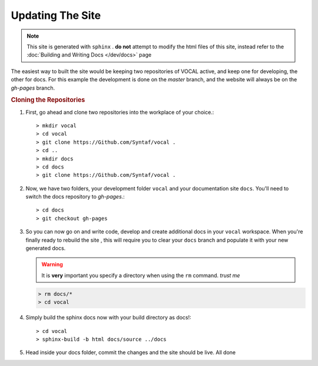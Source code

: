 Updating The Site
=======================

.. note::

   This site is generated with ``sphinx`` . **do not** attempt to modify the html files of this site, instead refer to the :doc:`Building and Writing Docs </dev/docs>` page

The easiest way to built the site would be keeping two repositories of VOCAL active, and keep one for developing, the other for docs. For this example the development is done on the *master* branch, and the website will always be on the *gh-pages* branch. 

.. rubric:: Cloning the Repositories

1. First, go ahead and clone two repositories into the workplace of your choice.::
   
   > mkdir vocal
   > cd vocal
   > git clone https://Github.com/Syntaf/vocal .
   > cd ..
   > mkdir docs
   > cd docs
   > git clone https://Github.com/Syntaf/vocal .

2. Now, we have two folders, your development folder ``vocal`` and your documentation site ``docs``. You'll need to switch the docs repository to *gh-pages*.::
   
   > cd docs
   > git checkout gh-pages

3. So you can now go on and write code, develop and create additional docs in your ``vocal`` workspace. When you're finally ready to rebuild the site , this will require you to clear your ``docs`` branch and populate it with your new generated docs.

   .. warning::

      It is **very** important you specify a directory when using the ``rm`` command. *trust me*

   .. code-block:: none

      > rm docs/* 
      > cd vocal

4. Simply build the sphinx docs now with your build directory as docs!::

   > cd vocal
   > sphinx-build -b html docs/source ../docs

5. Head inside your docs folder, commit the changes and the site should be live. All done
